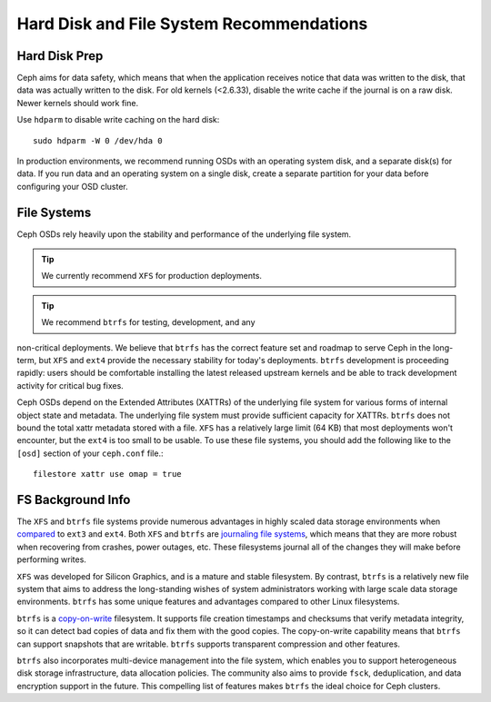 ===========================================
 Hard Disk and File System Recommendations
===========================================

Hard Disk Prep
==============

Ceph aims for data safety, which means that when the application receives notice
that data was written to the disk, that data was actually written to the disk.
For old kernels (<2.6.33), disable the write cache if the journal is on a raw
disk. Newer kernels should work fine.

Use ``hdparm`` to disable write caching on the hard disk::

	sudo hdparm -W 0 /dev/hda 0

In production environments, we recommend running OSDs with an operating system
disk, and a separate disk(s) for data. If you run data and an operating system
on a single disk, create a separate partition for your data before configuring
your OSD cluster.


File Systems
============

Ceph OSDs rely heavily upon the stability and performance of the
underlying file system.

.. tip:: We currently recommend ``XFS`` for production deployments.

.. tip:: We recommend ``btrfs`` for testing, development, and any
non-critical deployments.  We believe that ``btrfs`` has the correct
feature set and roadmap to serve Ceph in the long-term, but ``XFS``
and ``ext4`` provide the necessary stability for today's deployments.
``btrfs`` development is proceeding rapidly: users should be
comfortable installing the latest released upstream kernels and be
able to track development activity for critical bug fixes.

Ceph OSDs depend on the Extended Attributes (XATTRs) of the underlying
file system for various forms of internal object state and metadata.
The underlying file system must provide sufficient capacity for
XATTRs.  ``btrfs`` does not bound the total xattr metadata stored with
a file.  ``XFS`` has a relatively large limit (64 KB) that most
deployments won't encounter, but the ``ext4`` is too small to be
usable.  To use these file systems, you should add the following like
to the ``[osd]`` section of your ``ceph.conf`` file.::

	filestore xattr use omap = true

FS Background Info
==================

The ``XFS`` and ``btrfs`` file systems provide numerous advantages in highly 
scaled data storage environments when `compared`_ to ``ext3`` and ``ext4``.
Both ``XFS`` and ``btrfs`` are `journaling file systems`_, which means that
they are more robust when recovering from crashes, power outages, etc. These
filesystems journal all of the changes they will make before performing writes.

``XFS`` was developed for Silicon Graphics, and is a mature and stable
filesystem. By contrast, ``btrfs`` is a relatively new file system that aims
to address the long-standing wishes of system administrators working with 
large scale data storage environments. ``btrfs`` has some unique features
and advantages compared to other Linux filesystems. 

``btrfs`` is a `copy-on-write`_ filesystem. It supports file creation
timestamps and checksums that verify metadata integrity, so it can detect
bad copies of data and fix them with the good copies. The copy-on-write 
capability means that ``btrfs`` can support snapshots that are writable.
``btrfs`` supports transparent compression and other features.

``btrfs`` also incorporates multi-device management into the file system,
which enables you to support heterogeneous disk storage infrastructure,
data allocation policies. The community also aims to provide ``fsck``, 
deduplication, and data encryption support in the future. This compelling 
list of features makes ``btrfs`` the ideal choice for Ceph clusters.

.. _copy-on-write: http://en.wikipedia.org/wiki/Copy-on-write
.. _compared: http://en.wikipedia.org/wiki/Comparison_of_file_systems
.. _journaling file systems: http://en.wikipedia.org/wiki/Journaling_file_system
